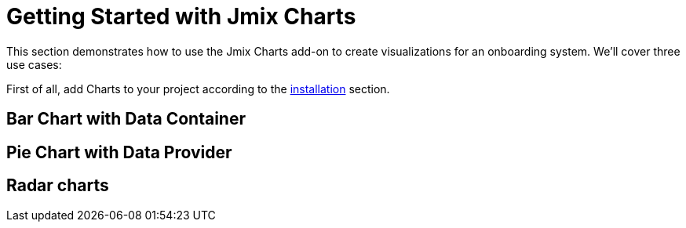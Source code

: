= Getting Started with Jmix Charts
:page-aliases: charts:quick-start.adoc

This section demonstrates how to use the Jmix Charts add-on to create visualizations for an onboarding system. We'll cover three use cases:

First of all, add Charts to your project according to the xref:index.adoc#installation[installation] section.

== Bar Chart with Data Container
== Pie Chart with Data Provider
== Radar charts
